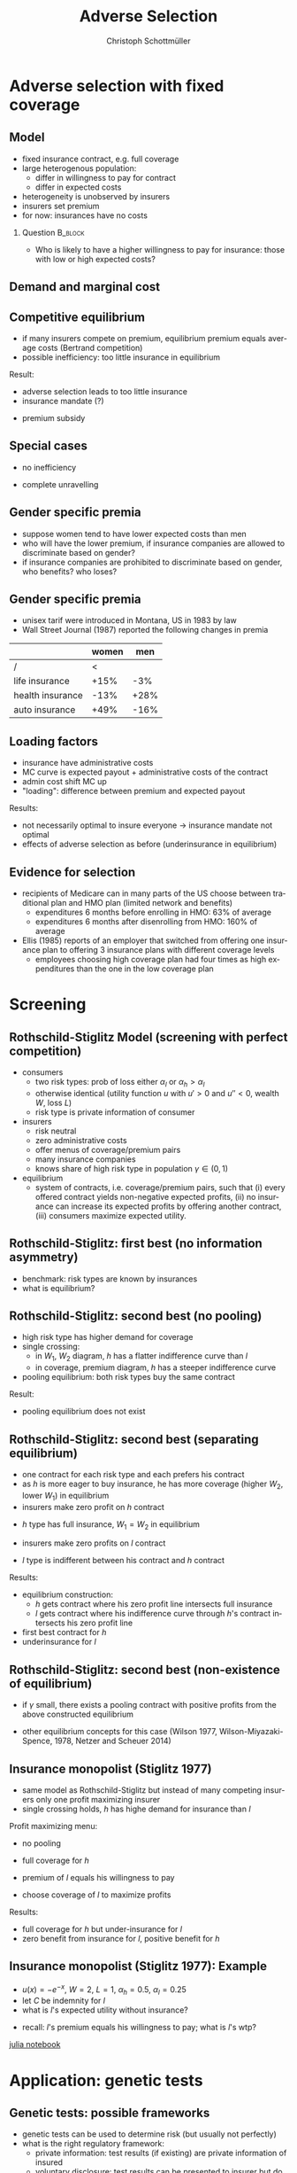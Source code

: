 #+Title: Adverse Selection
#+AUTHOR:    Christoph Schottmüller
#+Date: 

#+LANGUAGE:  en
#+OPTIONS:   H:2 num:t toc:t \n:nil @:t ::t |:t ^:t -:t f:t *:t <:t
#+OPTIONS:   TeX:t LaTeX:t skip:nil d:nil todo:t pri:nil tags:not-in-toc
#+INFOJS_OPT: view:nil toc:nil ltoc:t mouse:underline buttons:0 path:http://orgmode.org/org-info.js
#+EXPORT_SELECT_TAGS: export
#+EXPORT_EXCLUDE_TAGS: noexport


#+startup: beamer
#+LaTeX_CLASS: beamer
#+LaTeX_CLASS_OPTIONS: 
#+BEAMER_FRAME_LEVEL: 2
#+latex_header: \mode<beamer>{\useinnertheme{rounded}\usecolortheme{rose}\usecolortheme{dolphin}\setbeamertemplate{navigation symbols}{}\setbeamertemplate{footline}[frame number]{}}
#+latex_header: \mode<beamer>{\usepackage{amsmath}\usepackage{ae,aecompl,graphicx,eurosym}\usepackage{sgame}}
#+LATEX_HEADER:\let\oldframe\frame\renewcommand\frame[1][allowframebreaks]{\oldframe[#1]}
#+LATEX_HEADER: \setbeamertemplate{frametitle continuation}[from second]

* Adverse selection with fixed coverage
** Model
- fixed insurance contract, e.g. full coverage
- large heterogenous population: 
  - differ in willingness to pay for contract
  - differ in expected costs 
- heterogeneity is unobserved by insurers
- insurers set premium
- for now: insurances have no costs


*** Question 							    :B_block:
    :PROPERTIES:
    :BEAMER_env: block
    :END:
- Who is likely to have a higher willingness to pay for insurance: those with low or high expected costs?

# willingness to pay: expected cost + risk premium

** Demand and marginal cost

# Figure 1 of E&F: downward sloping demand, MC and AC
# MC(0)=AC(0) 
# risk premium (abstracting from wealth effects): difference between demand and MC, positive as risk averse, i.e. D>MC
# 

** Competitive equilibrium

- if many insurers compete on premium, equilibrium premium equals average costs (Bertrand competition)
- possible inefficiency: too little insurance in equilibrium
# if AC curve intersects demand, then not everyone buys insurance and market equilibrium, i.e. most healthy do not although their willingness to pay is above MC; problem: if I want to attract marginal buyer I have to lower premium for all inframarginal buyers 

Result:
- adverse selection leads to too little insurance
- insurance mandate (?)
# what is the regulated premium? force people to buy insurance at premium above wtp?
- premium subsidy
# shifts demand up, reduces inefficiency (unless high shadow cost of public funds); imagine a head tax of $T$ that is then paid as a subsidy when buying insurance -> if T is high enough to get everyone to insure then everyone is better off unless there are administrative costs of taxation

** Special cases

- no inefficiency
# AC in between MC and D, never intersects D

- complete unravelling
# AC completely above demand (intersects demand and MC at Q=0)

** Gender specific premia

- suppose women tend to have lower expected costs than men
- who will have the lower premium, if insurance companies are allowed to discriminate based on gender?
- if insurance companies are prohibited to discriminate based on gender, who benefits? who loses?

# female premium is lower with discrimination; i.e. women lose from regulation and men gain and women will be more likely to uninsured with regulation while men are less likely to be uninsured

** Gender specific premia
- unisex tarif were introduced in Montana, US in 1983 by law 
- Wall Street Journal (1987) reported the following changes in premia
  
|                  | women |  men |
|------------------+-------+------|
| /                |    <  |      |
| life insurance   |  +15% |  -3% |
| health insurance |  -13% | +28% |
| auto insurance   |  +49% | -16% |

** Loading factors
- insurance have administrative costs
- MC curve is expected payout + administrative costs of the contract
- admin cost shift MC up
- "loading": difference between premium and expected payout

Results:

- not necessarily optimal to insure everyone $\rightarrow$ insurance mandate not optimal
- effects of adverse selection as before (underinsurance in equilibrium)

** Evidence for selection
- recipients of Medicare can in many parts of the US choose between traditional plan and HMO plan (limited network and benefits)
  - expenditures 6 months before enrolling in HMO: 63% of average
  - expenditures 6 months after disenrolling from HMO: 160% of average

- Ellis (1985) reports of an employer that switched from offering one insurance plan to offering 3 insurance plans with different coverage levels
  - employees choosing high coverage plan had four times as high expenditures than the one in the low coverage plan

* Screening

** Rothschild-Stiglitz Model (screening with perfect competition)

- consumers
  - two risk types: prob of loss either $\alpha_l$ or $\alpha_h>\alpha_l$
  - otherwise identical (utility function $u$ with $u'>0$ and $u''<0$, wealth $W$, loss $L$)
  - risk type is private information of consumer

- insurers
  - risk neutral
  - zero administrative costs
  - offer menus of coverage/premium pairs
  - many insurance companies
  - knows share of high risk type in population $\gamma\in(0,1)$

- equilibrium
  - system of contracts, i.e. coverage/premium pairs, such that (i) every offered contract yields non-negative expected profits, (ii) no insurance can increase its expected profits by offering another contract, (iii) consumers maximize expected utility. 

** Rothschild-Stiglitz: first best (no information asymmetry)

- benchmark: risk types are known by insurances
- what is equilibrium?

# full insurance, fig 5.3 on p.172 in ZBK
# or figure with coverage on x-axis and premium on y-axis
# high risk would like to choose low risk contract

** Rothschild-Stiglitz: second best (no pooling)

- high risk type has higher demand for coverage
- single crossing: 
  - in $W_1$, $W_2$ diagram, $h$ has a flatter indifference curve than $l$
  - in coverage, premium diagram, $h$ has a steeper indifference curve
- pooling equilibrium: both risk types buy the same contract

Result:
- pooling equilibrium does not exist
# fig 5.4 on p. 174 in ZBK

** Rothschild-Stiglitz: second best (separating equilibrium)
- one contract for each risk type and each prefers his contract
- as $h$ is more eager to buy insurance, he has more coverage (higher $W_2$, lower $W_1$) in equilibrium
- insurers make zero profit on $h$ contract
# otherwise compete by offering this contract at epsilon lower premium
- $h$ type has full insurance, $W_1=W_2$ in equilibrium
# otherwise offer full coverage where $h$ is indifferent and give him epsilon lower premium; as h is more eager than l, l will not buy new contract but as more cov is efficient it yields higher profits for epsilon small
- insurers make zero profits on $l$ contract
# otherwise reduce coverage a bit and adjust premium such that $l$ type just prefers new contract; reap all profits from $l$ types without attracting $h$ types
- $l$ type is indifferent between his contract and $h$ contract
# otherwise, h strictly prefers his contract and I can offer contract with slightly higher coverage thanbefore to l such that l just prefers new contract and h does not while making positive profits; 

Results:
- equilibrium construction: 
  - $h$ gets contract where his zero profit line intersects full insurance
  - $l$ gets contract where his indifference curve through $h$'s contract intersects his zero profit line
- first best contract for $h$
- underinsurance for $l$

** Rothschild-Stiglitz: second best (non-existence of equilibrium)
- if $\gamma$ small, there exists a pooling contract with positive profits from the above constructed equilibrium

- other equilibrium concepts for this case (Wilson 1977, Wilson-Miyazaki-Spence, 1978, Netzer and Scheuer 2014)

** Insurance monopolist (Stiglitz 1977)
- same model as Rothschild-Stiglitz but instead of many competing insurers only one profit maximizing insurer
- single crossing holds, $h$ has highe demand for insurance than $l$

Profit maximizing menu:
- no pooling
# if pooling than premium equals wtp of l and full coverage; better to offer slightly lower cov for l (note that slope indiff curve equals slope isoprofit curve at full cov in C,premium diagram) while higher premium for $h$
- full coverage for $h$
# otherwise moving along his indiff curve to full cov yields higher profit
- premium of $l$ equals his willingness to pay
# otherwise increasing both premia increases profits
- choose coverage of $l$ to maximize profits

Results:
- full coverage for $h$ but under-insurance for $l$
- zero benefit from insurance for $l$, positive benefit for $h$

** Insurance monopolist (Stiglitz 1977): Example

- $u(x)=-e^{-x}$, $W=2$, $L=1$, $\alpha_h=0.5$, $\alpha_l=0.25$
- let $C$ be indemnity for $l$
- what is $l$'s expected utility without insurance?
# -.25*e^{-1+0.2}-.75*e^{-2+.2*4}
- recall: $l$'s premium equals his willingness to pay; what is $l$'s wtp?
# .25*[(1-p+C)-.2*(1-p+C)^2]+.75*[(2-p)-0.2*(2-p)^2]=1.1

[[https://github.com/schottmueller/juliaForMicroTheory/blob/master/9.%20Application.%20Monopoly%20insurance%20screening.ipynb][julia notebook]]

* Application: genetic tests

** Genetic tests: possible frameworks

- genetic tests can be used to determine risk (but usually not perfectly)
- what is the right regulatory framework:
  - private information: test results (if existing) are private information of insured
  - voluntary disclosure: test results can be presented to insurer but do not have to presented
  - mandatory disclosure: existing results have to be disclosed
  - laissez faire: insurers can (ut do not have to) require (additional) tests

** Genetic tests: how to think about risk
- two kind of risk:
  - risk of having bad genetics
  - risk of falling ill given your genetic predisposition
- without tests: 
  - combination of both risks is insured
- with tests:
  - only risk conditional on genetic disposition is insured
  - (risk averse!) consumer bears risk of bad genetic disposition 

** Genetic tests: (partial) misunderstandings
- "genetic tests make health insurance impossible because insurance is about unpredictable risks"
# genetic tests reduce risk but do not eliminate it; remaining risk can still be insured

- "accurately predicting risks will simplify the calculation of premia; that's great for insurers"
# if a consumer could verify that he has not undertaken any genetic test, the insurer would not require one but insure the "test taking risk" instead; in fact being unable to insure the "test taking risk" will eliminate the scope of insurance and therefore the business opportunities for insurers 

- "voluntary disclosure is best for consumers as they then can use the test to get a better insurance when the test is favorable and they simply do not use the test otherwise"
# unraveling: basically equivalent to mandatory disclosure; consumers loose the ability to insure "test taking risk"

** Genetic tests: trade-off
- make tests available to insurer
  - consumers bare risk of bad genetic test (double punishment in case of bad genetic disposition)
- keep tests private
  - increased adverse selection

** Genetic tests: some (in)efficiencies
- some risk factors can lead to prevention efforts and -- cheaper -- early treatment
- test taking is costly
  - tests for risk of untreatable diseases
# total waste: only leads to adverse selection and non-insurable test taking risk

** Genetic tests: models of endogenous information acquisition
- let genetic test results be private information
- insurer(s) offer menu of contracts
- consumer observes menu, then decides whether to spend money/effort on genetic test to get a better idea of his own risk, then decides which contract to buy

Results:
- the more the offered contracts differ, the higher the incentives to acquire information
- more similar contracts --> less informed consumers --> higher profits
- distort $h$ contract as well to make contracts more similar! (additional inefficiency)

\tiny (source: Lagerlöf and Schottmüller, International Economic Review, 2018, 59(1), pp. 233-255)\normalsize

* Aside: Premium risk
** Premium risk: basics
- premium (and coverage) can depend on information health insurer has
  - age, chronical illness, ZIP code etc.
- consumer faces risk of higher premium due to future change in characteristic
  - getting older, becoming chronically ill, moving to bad ZIP code etc. 

** Premium risk: simple model
- 2 periods
- risk of loss $L$ in period 1 is $\alpha_l$
- risk of loss $L$ in period 2 is 
  - $\alpha_l$ with probability \lambda
  - $\alpha_h>\alpha_l$ with probability 1-\lambda
- perfect competition of profit maximizing insurers
- period 2 risk type is observable in period 2 by everyone but not in period 1

Equilibrium:
- premium/coverage in period 1: 
# L\alpha_l, full: L
- premium/coverage in period for $\alpha_l$:
# L\alpha_l, full: L
- premium/coverage in period for $\alpha_h$:
# L\alpha_h, full: L

- risk averse consumer suffers from premium risk:
# $E(u) = u(W- \alpha_l L)+\lambda u(W- \alpha_l L)+(1-\lambda) u(W- \alpha_h L)< u(W- \alpha_l L)+ u(W- \lambda\alpha_l L-(1-\lambda)\alpha_h L)$ by $u''<0$

** Premium risk: Long term contracts
- insurance contract covering both periods at premium
  - premium in period 1: $\alpha_l L$
  - premium in period 2: $(\lambda\alpha_l+(1-\lambda)\alpha_h) L$
- potential problems:
#  - low risks try to get out of contract in period 2, insurers try to dump high risks in period 2 (maybe low quality?), if tastes for insurers -- e.g. due to vertical integration -- no switch possible 

** Premium risk: Guaranteed renewal
- against an up front fee of $[(\lambda\alpha_l+(1-\lambda)\alpha_h)-\alpha_l]L$ the insurer offers the option to renew contract at first period premium $\alpha_l L$
# similar to private health insurance in Germany

- potential problems:
#  - credit constraints (in particular as young might have low incomes), insurers try to dump high risks in period 2 (maybe low quality?), if tastes for insurers -- e.g. due to vertical integration -- no switch possible 

** Premium risk: premium insurance
- (other) insurers offer full insurance against health premium increase at price $[(\lambda\alpha_l+(1-\lambda)\alpha_h)-\alpha_l]L$
- advantage over guaranteed renewal: 
# solve the switching problem and the bad incentives for insurers in period 2
- potential problems:
# credit constraints, collusion possibility between health insurer and consumer against premium risk insurer (e.g. additional inefficient benefits at higher premium)

** Premium risk: community rating
- regulation: all insured pay the same premium, $\alpha_l$ in period 1 and  $(\lambda\alpha_l+(1-\lambda)\alpha_h) L$ in period 2, that must not depend on risk type
 - problem: 
# low risk types choose not to insure
- community rating + mandatory insurance 
  - problem: 
# insurers try not to enroll high risk consumers, (low risks may be forced against their will)
- community rating + mandatory insurance + open enrollment 
  - problem: 
# insurers exclude certain treatments to avoid high risk consumers
- community rating + mandatory insurance + open enrollment + regulated coverage
  - problem: 
# "cream skimming", offer packages (or additional benefits) attractive for healthy consumers
- community rating + mandatory insurance + regulated coverage + open enrollment + single payer (NHS, Scandinavia)
  - problem: 
# lack of competition tends to lead to inefficiencies; no differentiation though needs/preferences may be differentiated

- community rating + mandatory insurance + regulated coverage + open enrollment + risk adjustment (Netherlands?)


** Risk adjustment
-  "cream skimming" as problem:
  - insurers avoid high cost consumers and try to attract low cost consumers (how?)
# in particular if insurers can choose coverage or add-on services on base package; but maybe even if not (stairs, advertising)
- risk adjustment tries to eliminate this incentive
  - internal transfer payments from insurance with low risk insured to insurances with high risk insured
  - risk estimates based on observable characteristics (gender, age, chronically ill etc.)
  - if well designed, transfer exactly compensates additional cost
  - level playing field --> more intense competition
  - risk factors should be outside of the control of the insurer to avoid manipulability
#  (problematic: lagged expenditures)

- problems of  community rating + mandatory insurance + regulated coverage + open enrollment + risk adjustment:
# how well does risk adjustment work?; no differentiation in package despite differentiated preferences; (what about "additional services", "bonus programs" etc.?)

** Risk adjustment: how good is prediction?

- 1997, 1998 data from large German insurer (800.000 insured)
- % of variance explained by the following covariates

|                                            | concurrent exp | prospective exp |
|--------------------------------------------+----------------+-----------------|
| /                                          |             <  |                 |
| age and gender                             |           3.2% |            3.2% |
| age, gender and invalid status             |           5.1% |            4.5% |
| above + HHC         |            37% | 12%             |

\tiny HHC = hierarchical coexisting conditions 

(source: Behrend et al. 2007. European Journal of Health Economics 8 (1): 31–39.) 
\normalsize
- from 1996 to 2001 German risk adjustment was based on age, gender, invalid status and income
- since 2009, detailed system of hierarchical coexisting conditions


** Risk adjustment: how good is prediction?

\begin{figure}
\includegraphics[scale=0.6]{figRiskAdjTable.png}
\end{figure}

\tiny
\vspace*{-.5cm}
(source: Cuyler and Newhouse, eds. van de Ven and Ellis, Handbook of Health Economics, pp. 755-845, 2000)
\normalsize

* Selection emprically
** Empirics: Who has information? I
- adverse selection and the problem of premium risk only occur if consumer, respectively insurer, have information on health status they can use in decision making
#

- long term care insurance
- elderly sample (average age 78), US, 1995-2000
- 16% enter nursing home, 11% have long term care insurance
- survey in 1995 asks 
  - "Of course nobody wants to go to a nursing home, but sometimes it becomes necessary. What do you think are the chances that you will move to a nursing home in the next five years?"
  - average answer 18%

** Empirics: Who has information? II
- estimate model: prob(care)=f(a*X+c*Belief)

[[./tableProbCare.png]]

\tiny
\vspace*{-.5cm}
(source: Finkelstein and McGarry, 2006, American Economic Review, 96(4), pp. 938--958)
\normalsize

** Empirics: Information is used in insurance decision
- estimate model: prob(insurance)=f(a*X+c*Belief)

[[./tableProbInsurance.png]]

\tiny
\vspace*{-.5cm}
(source: Finkelstein and McGarry, 2006, American Economic Review, 96(4), pp. 938--958)
\normalsize

* Advantageous selection
** Empirics: correlation between insurance and care

[[./tableProbNurseHome.png]]

\tiny
\vspace*{-.5cm}
(source: Finkelstein and McGarry, 2006, American Economic Review, 96(4), pp. 938--958)
\normalsize

- what is going on here?

** Empirics: Other covariates
[[./tablePrefBasedSel.png]]

\tiny
\vspace*{-.5cm}
(source: Finkelstein and McGarry, 2006, American Economic Review, 96(4), pp. 938--958)
\normalsize

** Empirics: Explanations
- wealth
  - poorer people are covered by Medicaid --> buy less insurance
  - poorer people have higher risk
- "risk aversion"
  - risk averse people are more likely to buy insurance
  - risk averse people have lower risk

** Advantageous selection

- variable A is 
  - negatively correlated with risk
  - positively correlated with insurance purchase (or vice versa)
- can turn positive correlation between risk and insurance purchase around
  - people with lower risk buy insurance
  - "advantageous selection"
** Other observations:

- Hemenway reports on risk aversion
  - in a hospital 7% were uninsured but 46% of motorcyclists with accidents
  - another hospital: 27% of helmeted motorcyclists uninsured but 41% of unhelmeted
- prevention channel

- Fang, Keane and Silverman find negative correlation in medigap market and can attribute it to wealth and cognitive ability (not risk aversion)

** Advantageous selection: models I
- fixed coverage model
  - difference between demand and cost function captures risk premium
  - suppose higher cost consumers have low risk premium
  - order consumers according to (i) willingness to pay for insurance or (ii) expected costs
# ordering according to wtp/demand is not necessarily the same as ordering according to expected costs

** Advantageous selection: models II
- suppose two types
  - very risk averse and prob of loss $\alpha$
  - very little risk averse and prob of loss $\alpha+\varepsilon$
- if $\varepsilon$ is very small, how do indifference curve of the two types look like?
# single crossing but opposite from standard model
# for example in monopoly model, we can make a similar analysis as before but those with higher risk will then buy less coverage

- would mandating full insurance, as in many social health insurance systems, significantly increase welfare?
# no: those that are left with little/no insurance are close to risk neutral and therefore mandating insurance for them does not really improve welfare!

- is it reasonable that consumers with high expected costs are less risk averse in health insurance?
# problematic: poor people tend to have high risk and no insurance in the US, should we conclude that they are risk loving? Normally, 

** Wealth, risk and utilization I
- in the US, poor people have less insurance but worse health
- explaining this with advantageous selection, who would be more risk averse rich or poor?
# poor more risk averse, seems unlikely and counter to economic eperiments/data

** Wealth, risk and utilization II
[[./utilizationIncome.png]]

\tiny
\vspace*{-.5cm}
(source: Piette et al., 2004, American Journal of Public Health, 94(10), pp. 1782--1787)
\normalsize

# poor cannot afford copay and therefore do not utilize insurance; hence insurance has little value for them because it is not health but health care expenditure that is insured

** Wealth, risk and utilization III

# the richer, the more people spend on treatments etc.
- when falling ill insured chooses treatment intensity 

- $s\in[0,1]$ is health state
- $h$ is post treatment health and $h=s+\tau$ where $\tau\in[0,1-s]$ is treatment intensity
- consumption $c$ equals 
  - $W-p-(1-q)\tau$ (with prob $\alpha$) where $1-q$ is copayment rate (and $q$ is coverage) and $p$ is insurance premium

- assume utility function
$$v(c,h)=c-c^2/2+h-h^2/2$$

\tiny (let $W$ be small enough such that marginal utility from consumption is positive!)

** Wealth, risk and utilization IV
*** Optimal treatment
The utility maximizing treatment in state $s$ is
$$\tau^*(s)=\max\left\{0,\frac{1-s-(1-q)(1+p-W)}{(1-q)^2+1}\right\}.$$


*** :B_ignoreheading:
    :PROPERTIES:
    :BEAMER_env: ignoreheading
    :END:

- how does treatment intensity vary in wealth?
- how does the treatment intensity vary in coverage?
- what is the treatment intensity for full coverage?

** Wealth, risk and utilization V

- plug $\tau^*(s)$ into $v$ and compare slope of indifference curve across 2 types (coverage, premium diagram)
  - rich (high $W$), low risk (high $s$ more likely)
  - poor (low $W$), high risk (low $s$ more likely)
- which type is willing to pay more for increasing coverage from 99% to 100%?
# high risk type, as full treatment only prob of falling ill matters

- which type is willing to pay more for increasing coverage from 0% to 1%?
# poor guy might not buy treatment at all at these low coverage levels! hence, the rich is willing to pay more

- single crossing violated! 

[[../julia/HealthInsuranceNoSingleCrossing.ipynb][jupyter notebook]]

** Wealth, risk and utilization VI

it can be shown that:
- poor, high risk type has weakly more coverage than rich, low risk type if the insurance market is perfectly competitive
- opposite might be true if insurances have market power (e.g. insurance monopoly)

- mandatory insurance can be welfare improving in second case

\tiny (details: Boone and Schottmüller, Economic Journal, 127 (599), 2017, pp. 85-104) 

# sources:
# - Einav and Finkelstein (2011), p. 115-123
# - ZBK 5.3

# more endogenous private info? Doherty and Thistle?
